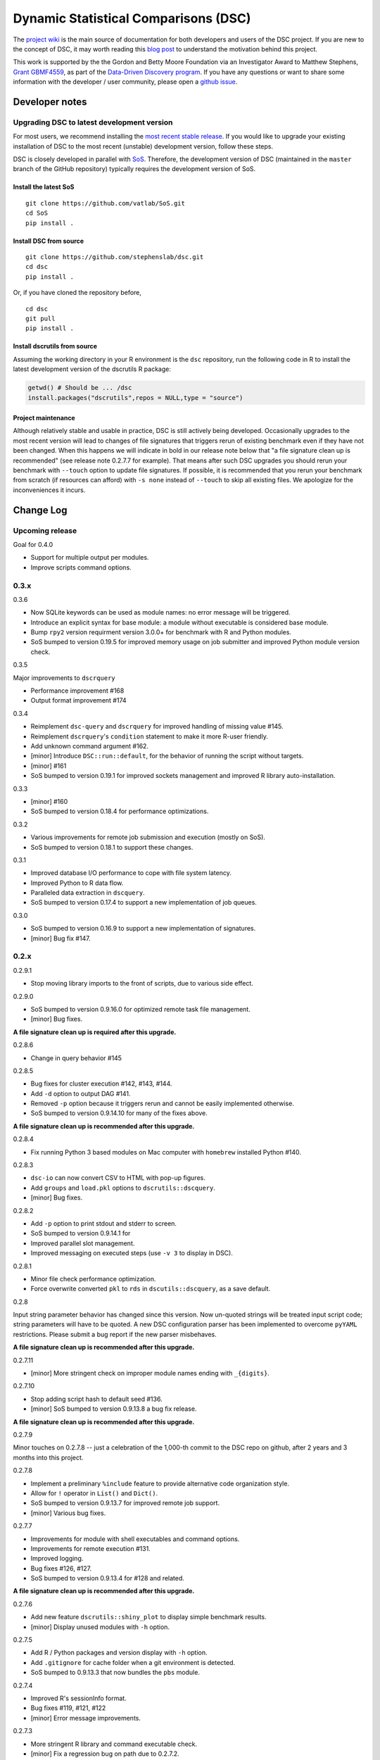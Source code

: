 Dynamic Statistical Comparisons (DSC)
=====================================

|PyPI Version| |Travis Status|

The `project wiki <https://stephenslab.github.io/dsc-wiki>`__ is the
main source of documentation for both developers and users of the DSC
project. If you are new to the concept of DSC, it may worth reading this
`blog
post <http://stephens999.github.io/blog/2014/10/Data-Driven-Discovery.html>`__
to understand the motivation behind this project.

This work is supported by the the Gordon and Betty Moore Foundation via
an Investigator Award to Matthew Stephens, `Grant
GBMF4559 <https://www.moore.org/grants/list/GBMF4559>`__, as part of the
`Data-Driven Discovery
program <https://www.moore.org/programs/science/data-driven-discovery>`__.
If you have any questions or want to share some information with the
developer / user community, please open a `github
issue <https://github.com/stephenslab/dsc/issues>`__.

Developer notes
---------------

Upgrading DSC to latest development version
~~~~~~~~~~~~~~~~~~~~~~~~~~~~~~~~~~~~~~~~~~~

For most users, we recommend installing the `most recent stable
release <https://stephenslab.github.io/dsc-wiki/installation.html>`__.
If you would like to upgrade your existing installation of DSC to the
most recent (unstable) development version, follow these steps.

DSC is closely developed in parallel with
`SoS <http://github.com/vatlab/sos>`__. Therefore, the development
version of DSC (maintained in the ``master`` branch of the GitHub
repository) typically requires the development version of SoS.

Install the latest SoS
^^^^^^^^^^^^^^^^^^^^^^

::

    git clone https://github.com/vatlab/SoS.git
    cd SoS
    pip install . 

Install DSC from source
^^^^^^^^^^^^^^^^^^^^^^^

::

    git clone https://github.com/stephenslab/dsc.git
    cd dsc
    pip install .

Or, if you have cloned the repository before,

::

    cd dsc
    git pull
    pip install .

Install dscrutils from source
^^^^^^^^^^^^^^^^^^^^^^^^^^^^^

Assuming the working directory in your R environment is the ``dsc``
repository, run the following code in R to install the latest
development version of the dscrutils R package:

.. code:: r

    getwd() # Should be ... /dsc
    install.packages("dscrutils",repos = NULL,type = "source")

Project maintenance
^^^^^^^^^^^^^^^^^^^

Although relatively stable and usable in practice, DSC is still actively
being developed. Occasionally upgrades to the most recent version will
lead to changes of file signatures that triggers rerun of existing
benchmark even if they have not been changed. When this happens we will
indicate in bold in our release note below that "a file signature clean
up is recommended" (see release note 0.2.7.7 for example). That means
after such DSC upgrades you should rerun your benchmark with ``--touch``
option to update file signatures. If possible, it is recommended that
you rerun your benchmark from scratch (if resources can afford) with
``-s none`` instead of ``--touch`` to skip all existing files. We
apologize for the inconveniences it incurs.

Change Log
----------

Upcoming release
~~~~~~~~~~~~~~~~

Goal for 0.4.0

-  Support for multiple output per modules.
-  Improve scripts command options.

0.3.x
~~~~~

0.3.6

-  Now SQLite keywords can be used as module names: no error message
   will be triggered.
-  Introduce an explicit syntax for base module: a module without
   executable is considered base module.
-  Bump ``rpy2`` version requirment version 3.0.0+ for benchmark with R
   and Python modules.
-  SoS bumped to version 0.19.5 for improved memory usage on job
   submitter and improved Python module version check.

0.3.5

Major improvements to ``dscrquery``

-  Performance improvement #168
-  Output format improvement #174

0.3.4

-  Reimplement ``dsc-query`` and ``dscrquery`` for improved handling of
   missing value #145.
-  Reimplement ``dscrquery``'s ``condition`` statement to make it more
   R-user friendly.
-  Add unknown command argument #162.
-  [minor] Introduce ``DSC::run::default``, for the behavior of running
   the script without targets.
-  [minor] #161
-  SoS bumped to version 0.19.1 for improved sockets management and
   improved R library auto-installation.

0.3.3

-  [minor] #160
-  SoS bumped to version 0.18.4 for performance optimizations.

0.3.2

-  Various improvements for remote job submission and execution (mostly
   on SoS).
-  SoS bumped to version 0.18.1 to support these changes.

0.3.1

-  Improved database I/O performance to cope with file system latency.
-  Improved Python to R data flow.
-  Paralleled data extraction in ``dscquery``.
-  SoS bumped to version 0.17.4 to support a new implementation of job
   queues.

0.3.0

-  SoS bumped to version 0.16.9 to support a new implementation of
   signatures.
-  [minor] Bug fix #147.

0.2.x
~~~~~

0.2.9.1

-  Stop moving library imports to the front of scripts, due to various
   side effect.

0.2.9.0

-  SoS bumped to version 0.9.16.0 for optimized remote task file
   management.
-  [minor] Bug fixes.

**A file signature clean up is required after this upgrade.**

0.2.8.6

-  Change in query behavior #145

0.2.8.5

-  Bug fixes for cluster execution #142, #143, #144.
-  Add ``-d`` option to output DAG #141.
-  Removed ``-p`` option because it triggers rerun and cannot be easily
   implemented otherwise.
-  SoS bumped to version 0.9.14.10 for many of the fixes above.

**A file signature clean up is recommended after this upgrade.**

0.2.8.4

-  Fix running Python 3 based modules on Mac computer with ``homebrew``
   installed Python #140.

0.2.8.3

-  ``dsc-io`` can now convert CSV to HTML with pop-up figures.
-  Add ``groups`` and ``load.pkl`` options to ``dscrutils::dscquery``.
-  [minor] Bug fixes.

0.2.8.2

-  Add ``-p`` option to print stdout and stderr to screen.
-  SoS bumped to version 0.9.14.1 for
-  Improved parallel slot management.
-  Improved messaging on executed steps (use ``-v 3`` to display in
   DSC).

0.2.8.1

-  Minor file check performance optimization.
-  Force overwrite converted ``pkl`` to ``rds`` in
   ``dscutils::dscquery``, as a save default.

0.2.8

Input string parameter behavior has changed since this version. Now
un-quoted strings will be treated input script code; string parameters
will have to be quoted. A new DSC configuration parser has been
implemented to overcome ``pyYAML`` restrictions. Please submit a bug
report if the new parser misbehaves.

**A file signature clean up is recommended after this upgrade.**

0.2.7.11

-  [minor] More stringent check on improper module names ending with
   ``_{digits}``.

0.2.7.10

-  Stop adding script hash to default seed #136.
-  [minor] SoS bumped to version 0.9.13.8 a bug fix release.

**A file signature clean up is recommended after this upgrade.**

0.2.7.9

Minor touches on 0.2.7.8 -- just a celebration of the 1,000-th commit to
the DSC repo on github, after 2 years and 3 months into this project.

0.2.7.8

-  Implement a preliminary ``%include`` feature to provide alternative
   code organization style.
-  Allow for ``!`` operator in ``List()`` and ``Dict()``.
-  SoS bumped to version 0.9.13.7 for improved remote job support.
-  [minor] Various bug fixes.

0.2.7.7

-  Improvements for module with shell executables and command options.
-  Improvements for remote execution #131.
-  Improved logging.
-  Bug fixes #126, #127.
-  SoS bumped to version 0.9.13.4 for #128 and related.

**A file signature clean up is recommended after this upgrade.**

0.2.7.6

-  Add new feature ``dscrutils::shiny_plot`` to display simple benchmark
   results.
-  [minor] Display unused modules with ``-h`` option.

0.2.7.5

-  Add R / Python packages and version display with ``-h`` option.
-  Add ``.gitignore`` for cache folder when a git environment is
   detected.
-  SoS bumped to 0.9.13.3 that now bundles the ``pbs`` module.

0.2.7.4

-  Improved R's sessionInfo format.
-  Bug fixes #119, #121, #122
-  [minor] Error message improvements.

0.2.7.3

-  More stringent R library and command executable check.
-  [minor] Fix a regression bug on path due to 0.2.7.2.

0.2.7.2

-  Improved Windows path support.
-  [minor] Fix a bug with nested tuple with ``raw()``.

0.2.7.1

-  Dump individual data object with scripts using ``dsc-query *.pkl``
   and ``dsc-query *.rds``.
-  [minor] Improve behavior for length 1 vector in R's list with ``R()``
   operator.
-  [minor] Various bug fixes.

0.2.7

-  `#92 <https://github.com/stephenslab/dsc/issues/92>`__ paired
   parameter input convention.
-  `#90 <https://github.com/stephenslab/dsc/issues/90>`__ and
   `#93 <https://github.com/stephenslab/dsc/issues/93>`__ use ``Rmd``
   files as module executables.
-  `#94 <https://github.com/stephenslab/dsc/issues/94>`__ and
   `#95 <https://github.com/stephenslab/dsc/issues/95>`__ added
   ``DSC::replicate`` and command option ``--replicate``.
-  Enhance ``R()`` operator due to use of
   `dscrutils <https://github.com/stephenslab/dsc/tree/master/dscrutils>`__
   package. This packages is now required to parse DSC file when ``R``
   modules are involved.
-  Add, by default, a variable ``DSC_DEBUG`` to output files that saves
   various runtime info.
-  SoS bumped to 0.9.13.2

   -  Support R github package force install when version mismatches.
   -  Force use ``pip`` to install local development version.
   -  `#97 <https://github.com/stephenslab/dsc/issues/97>`__ Improved
      error logging and reporting behavior.

-  [minor] Revert from ``ruamel.yaml`` to ``yaml`` for better
   performance.
-  [minor] [#96](https://github.com/stephenslab/dsc/issues/96)
-  [minor] [#98](https://github.com/stephenslab/dsc/issues/98)
-  [minor] Various bug fixes.

0.2.6.5

-  Bring back partial mixed languages support. **Piplines with mixed R
   and Python code can communicate data of limited types (recursively
   support array, matrix, dataframe), via ``rpy2`` as in versions prior
   to 0.2.5.x**. Support for additional languages will be implemented on
   need basis with ``HDF5`` format
   `#86 <https://github.com/stephenslab/dsc/issues/86>`__.

0.2.6.4

-  Add a ``dsc-io`` command to convert between python ``pickle`` and R
   ``RDS`` files -- an internal command for data conversion and a test
   for ``rpy2`` configuration.

0.2.6.3

-  Inline module executable via language interpreters (eg. ``R()``,
   ``Python()``).

0.2.6.2

-  [minor] Ignore leading ``.`` in ``file()``: ``file(.txt)`` and
   ``file(txt)`` are equivalent.
-  [minor] Disallow derivation of modules from ensemble.
-  [minor] Various bug fixes.

0.2.6.1

-  Internally replace ``RDS`` format with ``HDF5`` format for Python
   routines. **Pipeline with mixed languages is now officially broken at
   this point until the next major release that supports ``HDF5`` in
   R**.
-  SoS required version bumped to 0.9.12.7 for relevant upstream bug
   fixes for remote host computing.
-  [minor] Various bug fixes.

0.2.6

-  Bring back ``--host`` option; add a companion option ``--to-host`` to
   facilicate sending resources to remote computer.
-  Add ``--truncate`` switch.
-  SoS required version bumped to 0.9.12.3 for relevant upstream bug
   fixes.
-  [minor] Improved command interface.

0.2.5.2

-  SoS required version bumped to 0.9.12.2 for relevant upstream bug
   fixes.

0.2.5.1

-  Change in ``seed`` behavior: since this release ``seed`` will no
   longer be a DSC keyword. Users are responsible to set seeds on their
   own.
-  [minor] Allow for both lower case and capitalized operator names
   ``File/file, List/list, Dict/dict``.

0.2.5

-  New syntax release, compatible with SoS 0.9.12.1.
-  Removed ``--host`` option due to upstream changes.

0.1.x
~~~~~

0.1.0

-  First release, compatible with SoS 0.6.4.

.. |PyPI Version| image:: https://badge.fury.io/py/dsc.svg
   :target: https://badge.fury.io/py/dsc
.. |Travis Status| image:: https://travis-ci.org/stephenslab/dsc.svg?branch=master
   :target: https://travis-ci.org/stephenslab/dsc
